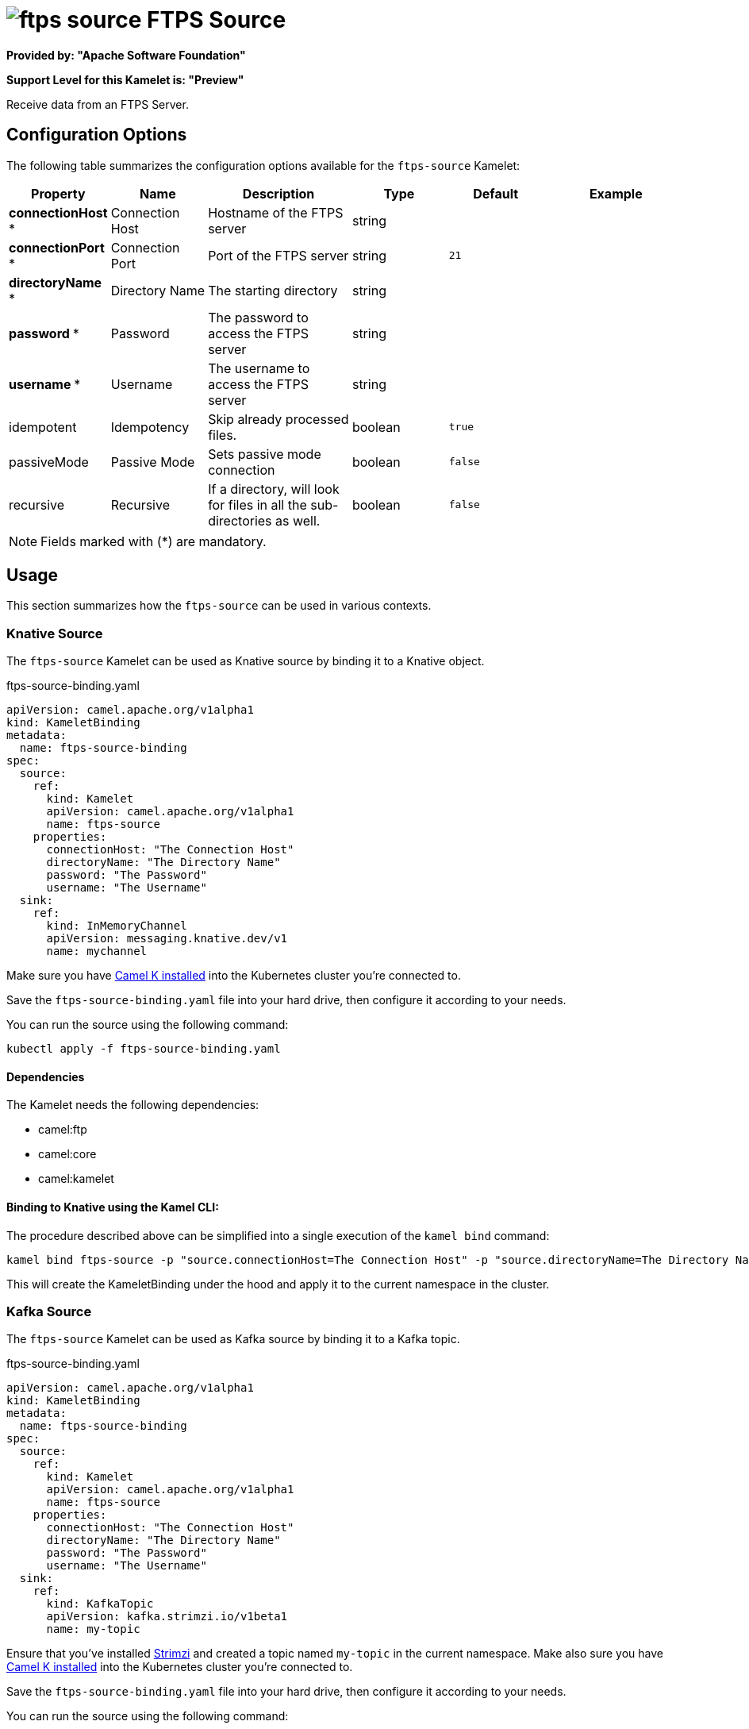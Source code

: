 // THIS FILE IS AUTOMATICALLY GENERATED: DO NOT EDIT
= image:kamelets/ftps-source.svg[] FTPS Source

*Provided by: "Apache Software Foundation"*

*Support Level for this Kamelet is: "Preview"*

Receive data from an FTPS Server.

== Configuration Options

The following table summarizes the configuration options available for the `ftps-source` Kamelet:
[width="100%",cols="2,^2,3,^2,^2,^3",options="header"]
|===
| Property| Name| Description| Type| Default| Example
| *connectionHost {empty}* *| Connection Host| Hostname of the FTPS server| string| | 
| *connectionPort {empty}* *| Connection Port| Port of the FTPS server| string| `21`| 
| *directoryName {empty}* *| Directory Name| The starting directory| string| | 
| *password {empty}* *| Password| The password to access the FTPS server| string| | 
| *username {empty}* *| Username| The username to access the FTPS server| string| | 
| idempotent| Idempotency| Skip already processed files.| boolean| `true`| 
| passiveMode| Passive Mode| Sets passive mode connection| boolean| `false`| 
| recursive| Recursive| If a directory, will look for files in all the sub-directories as well.| boolean| `false`| 
|===

NOTE: Fields marked with ({empty}*) are mandatory.

== Usage

This section summarizes how the `ftps-source` can be used in various contexts.

=== Knative Source

The `ftps-source` Kamelet can be used as Knative source by binding it to a Knative object.

.ftps-source-binding.yaml
[source,yaml]
----
apiVersion: camel.apache.org/v1alpha1
kind: KameletBinding
metadata:
  name: ftps-source-binding
spec:
  source:
    ref:
      kind: Kamelet
      apiVersion: camel.apache.org/v1alpha1
      name: ftps-source
    properties:
      connectionHost: "The Connection Host"
      directoryName: "The Directory Name"
      password: "The Password"
      username: "The Username"
  sink:
    ref:
      kind: InMemoryChannel
      apiVersion: messaging.knative.dev/v1
      name: mychannel
  
----
Make sure you have xref:latest@camel-k::installation/installation.adoc[Camel K installed] into the Kubernetes cluster you're connected to.

Save the `ftps-source-binding.yaml` file into your hard drive, then configure it according to your needs.

You can run the source using the following command:

[source,shell]
----
kubectl apply -f ftps-source-binding.yaml
----

==== *Dependencies*

The Kamelet needs the following dependencies:


- camel:ftp
- camel:core
- camel:kamelet 

==== *Binding to Knative using the Kamel CLI:*

The procedure described above can be simplified into a single execution of the `kamel bind` command:

[source,shell]
----
kamel bind ftps-source -p "source.connectionHost=The Connection Host" -p "source.directoryName=The Directory Name" -p "source.password=The Password" -p "source.username=The Username" channel/mychannel
----

This will create the KameletBinding under the hood and apply it to the current namespace in the cluster.

=== Kafka Source

The `ftps-source` Kamelet can be used as Kafka source by binding it to a Kafka topic.

.ftps-source-binding.yaml
[source,yaml]
----
apiVersion: camel.apache.org/v1alpha1
kind: KameletBinding
metadata:
  name: ftps-source-binding
spec:
  source:
    ref:
      kind: Kamelet
      apiVersion: camel.apache.org/v1alpha1
      name: ftps-source
    properties:
      connectionHost: "The Connection Host"
      directoryName: "The Directory Name"
      password: "The Password"
      username: "The Username"
  sink:
    ref:
      kind: KafkaTopic
      apiVersion: kafka.strimzi.io/v1beta1
      name: my-topic
  
----

Ensure that you've installed https://strimzi.io/[Strimzi] and created a topic named `my-topic` in the current namespace.
Make also sure you have xref:latest@camel-k::installation/installation.adoc[Camel K installed] into the Kubernetes cluster you're connected to.

Save the `ftps-source-binding.yaml` file into your hard drive, then configure it according to your needs.

You can run the source using the following command:

[source,shell]
----
kubectl apply -f ftps-source-binding.yaml
----

==== *Binding to Kafka using the Kamel CLI:*

The procedure described above can be simplified into a single execution of the `kamel bind` command:

[source,shell]
----
kamel bind ftps-source -p "source.connectionHost=The Connection Host" -p "source.directoryName=The Directory Name" -p "source.password=The Password" -p "source.username=The Username" kafka.strimzi.io/v1beta1:KafkaTopic:my-topic
----

This will create the KameletBinding under the hood and apply it to the current namespace in the cluster.

// THIS FILE IS AUTOMATICALLY GENERATED: DO NOT EDIT
